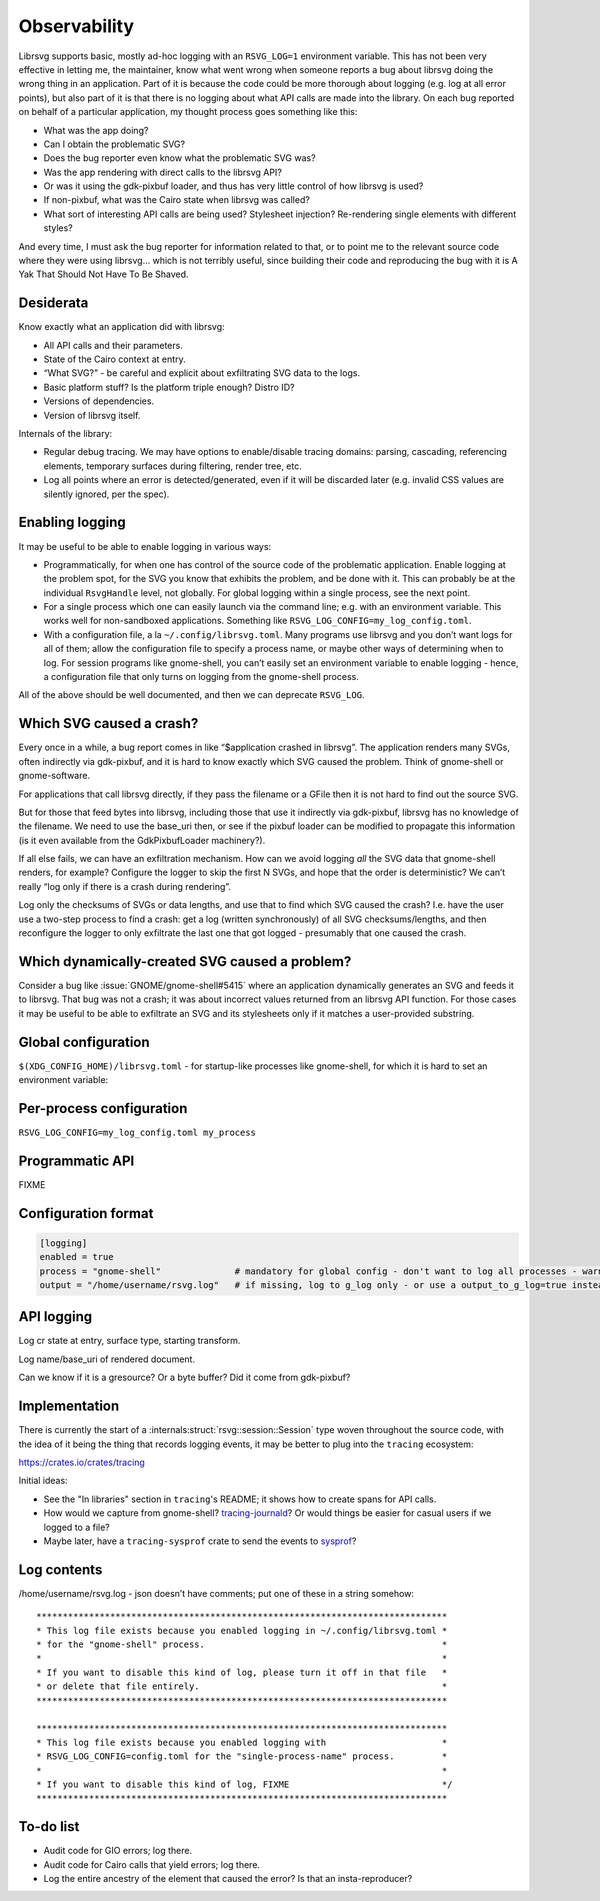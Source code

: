 Observability
=============

Librsvg supports basic, mostly ad-hoc logging with an ``RSVG_LOG=1``
environment variable. This has not been very effective in letting me,
the maintainer, know what went wrong when someone reports a bug about
librsvg doing the wrong thing in an application. Part of it is because
the code could be more thorough about logging (e.g. log at all error
points), but also part of it is that there is no logging about what API
calls are made into the library. On each bug reported on behalf of a
particular application, my thought process goes something like this:

-  What was the app doing?

-  Can I obtain the problematic SVG?

-  Does the bug reporter even know what the problematic SVG was?

-  Was the app rendering with direct calls to the librsvg API?

-  Or was it using the gdk-pixbuf loader, and thus has very little
   control of how librsvg is used?

-  If non-pixbuf, what was the Cairo state when librsvg was called?

-  What sort of interesting API calls are being used? Stylesheet
   injection? Re-rendering single elements with different styles?

And every time, I must ask the bug reporter for information related to
that, or to point me to the relevant source code where they were using
librsvg… which is not terribly useful, since building their code and
reproducing the bug with it is A Yak That Should Not Have To Be Shaved.

Desiderata
----------

Know exactly what an application did with librsvg:

-  All API calls and their parameters.

-  State of the Cairo context at entry.

-  “What SVG?” - be careful and explicit about exfiltrating SVG data to
   the logs.

-  Basic platform stuff? Is the platform triple enough? Distro ID?

-  Versions of dependencies.

-  Version of librsvg itself.

Internals of the library:

-  Regular debug tracing. We may have options to enable/disable tracing
   domains: parsing, cascading, referencing elements, temporary surfaces
   during filtering, render tree, etc.

-  Log all points where an error is detected/generated, even if it will
   be discarded later (e.g. invalid CSS values are silently ignored, per
   the spec).

Enabling logging
----------------

It may be useful to be able to enable logging in various ways:

-  Programmatically, for when one has control of the source code of the
   problematic application. Enable logging at the problem spot, for the
   SVG you know that exhibits the problem, and be done with it. This can
   probably be at the individual ``RsvgHandle`` level, not globally. For
   global logging within a single process, see the next point.

-  For a single process which one can easily launch via the command
   line; e.g. with an environment variable. This works well for
   non-sandboxed applications. Something like
   ``RSVG_LOG_CONFIG=my_log_config.toml``.

-  With a configuration file, a la ``~/.config/librsvg.toml``. Many
   programs use librsvg and you don’t want logs for all of them; allow
   the configuration file to specify a process name, or maybe other ways
   of determining when to log. For session programs like gnome-shell,
   you can’t easily set an environment variable to enable logging -
   hence, a configuration file that only turns on logging from the
   gnome-shell process.

All of the above should be well documented, and then we can deprecate
``RSVG_LOG``.

Which SVG caused a crash?
-------------------------

Every once in a while, a bug report comes in like “$application crashed
in librsvg”. The application renders many SVGs, often indirectly via
gdk-pixbuf, and it is hard to know exactly which SVG caused the problem.
Think of gnome-shell or gnome-software.

For applications that call librsvg directly, if they pass the filename
or a GFile then it is not hard to find out the source SVG.

But for those that feed bytes into librsvg, including those that use it
indirectly via gdk-pixbuf, librsvg has no knowledge of the filename. We
need to use the base_uri then, or see if the pixbuf loader can be
modified to propagate this information (is it even available from the
GdkPixbufLoader machinery?).

If all else fails, we can have an exfiltration mechanism. How can we
avoid logging *all* the SVG data that gnome-shell renders, for example?
Configure the logger to skip the first N SVGs, and hope that the order
is deterministic? We can’t really “log only if there is a crash during
rendering”.

Log only the checksums of SVGs or data lengths, and use that to find
which SVG caused the crash? I.e. have the user use a two-step process to
find a crash: get a log (written synchronously) of all SVG
checksums/lengths, and then reconfigure the logger to only exfiltrate
the last one that got logged - presumably that one caused the crash.

Which dynamically-created SVG caused a problem?
-----------------------------------------------

Consider a bug like :issue:`GNOME/gnome-shell#5415` where an
application dynamically generates an SVG and feeds it to librsvg. That
bug was not a crash; it was about incorrect values returned from an
librsvg API function. For those cases it may be useful to be able to
exfiltrate an SVG and its stylesheets only if it matches a user-provided
substring.

Global configuration
--------------------

``$(XDG_CONFIG_HOME)/librsvg.toml`` - for startup-like processes like
gnome-shell, for which it is hard to set an environment variable:

Per-process configuration
-------------------------

``RSVG_LOG_CONFIG=my_log_config.toml my_process``

Programmatic API
----------------

FIXME

Configuration format
--------------------

.. code:: toml

   [logging]
   enabled = true
   process = "gnome-shell"              # mandatory for global config - don't want to log all processes - warn to g_log if key is not set
   output = "/home/username/rsvg.log"   # if missing, log to g_log only - or use a output_to_g_log=true instead?

API logging
-----------

Log cr state at entry, surface type, starting transform.

Log name/base_uri of rendered document.

Can we know if it is a gresource? Or a byte buffer? Did it come from
gdk-pixbuf?

Implementation
--------------

There is currently the start of a :internals:struct:`rsvg::session::Session`
type woven throughout the source code, with the idea of it being the
thing that records logging events, it may be better to plug into the
``tracing`` ecosystem:

https://crates.io/crates/tracing

Initial ideas:

* See the "In libraries" section in ``tracing``'s README; it shows how
  to create spans for API calls.

* How would we capture from gnome-shell?  `tracing-journald
  <https://tracing-rs.netlify.app/tracing_journald/index.html>`_?
  Or would things be easier for casual users if we logged to a file?

* Maybe later, have a ``tracing-sysprof`` crate to send the events to
  `sysprof <https://gitlab.gnome.org/GNOME/sysprof/-/tree/master/src>`_?

Log contents
------------

/home/username/rsvg.log - json doesn’t have comments; put one of these
in a string somehow:

::

     ******************************************************************************
     * This log file exists because you enabled logging in ~/.config/librsvg.toml *
     * for the "gnome-shell" process.                                             *
     *                                                                            *
     * If you want to disable this kind of log, please turn it off in that file   *
     * or delete that file entirely.                                              *
     ******************************************************************************

     ******************************************************************************
     * This log file exists because you enabled logging with                      *
     * RSVG_LOG_CONFIG=config.toml for the "single-process-name" process.         *
     *                                                                            *
     * If you want to disable this kind of log, FIXME                             */
     ******************************************************************************

To-do list
----------

- Audit code for GIO errors; log there.

- Audit code for Cairo calls that yield errors; log there.

- Log the entire ancestry of the element that caused the error? Is
  that an insta-reproducer?
